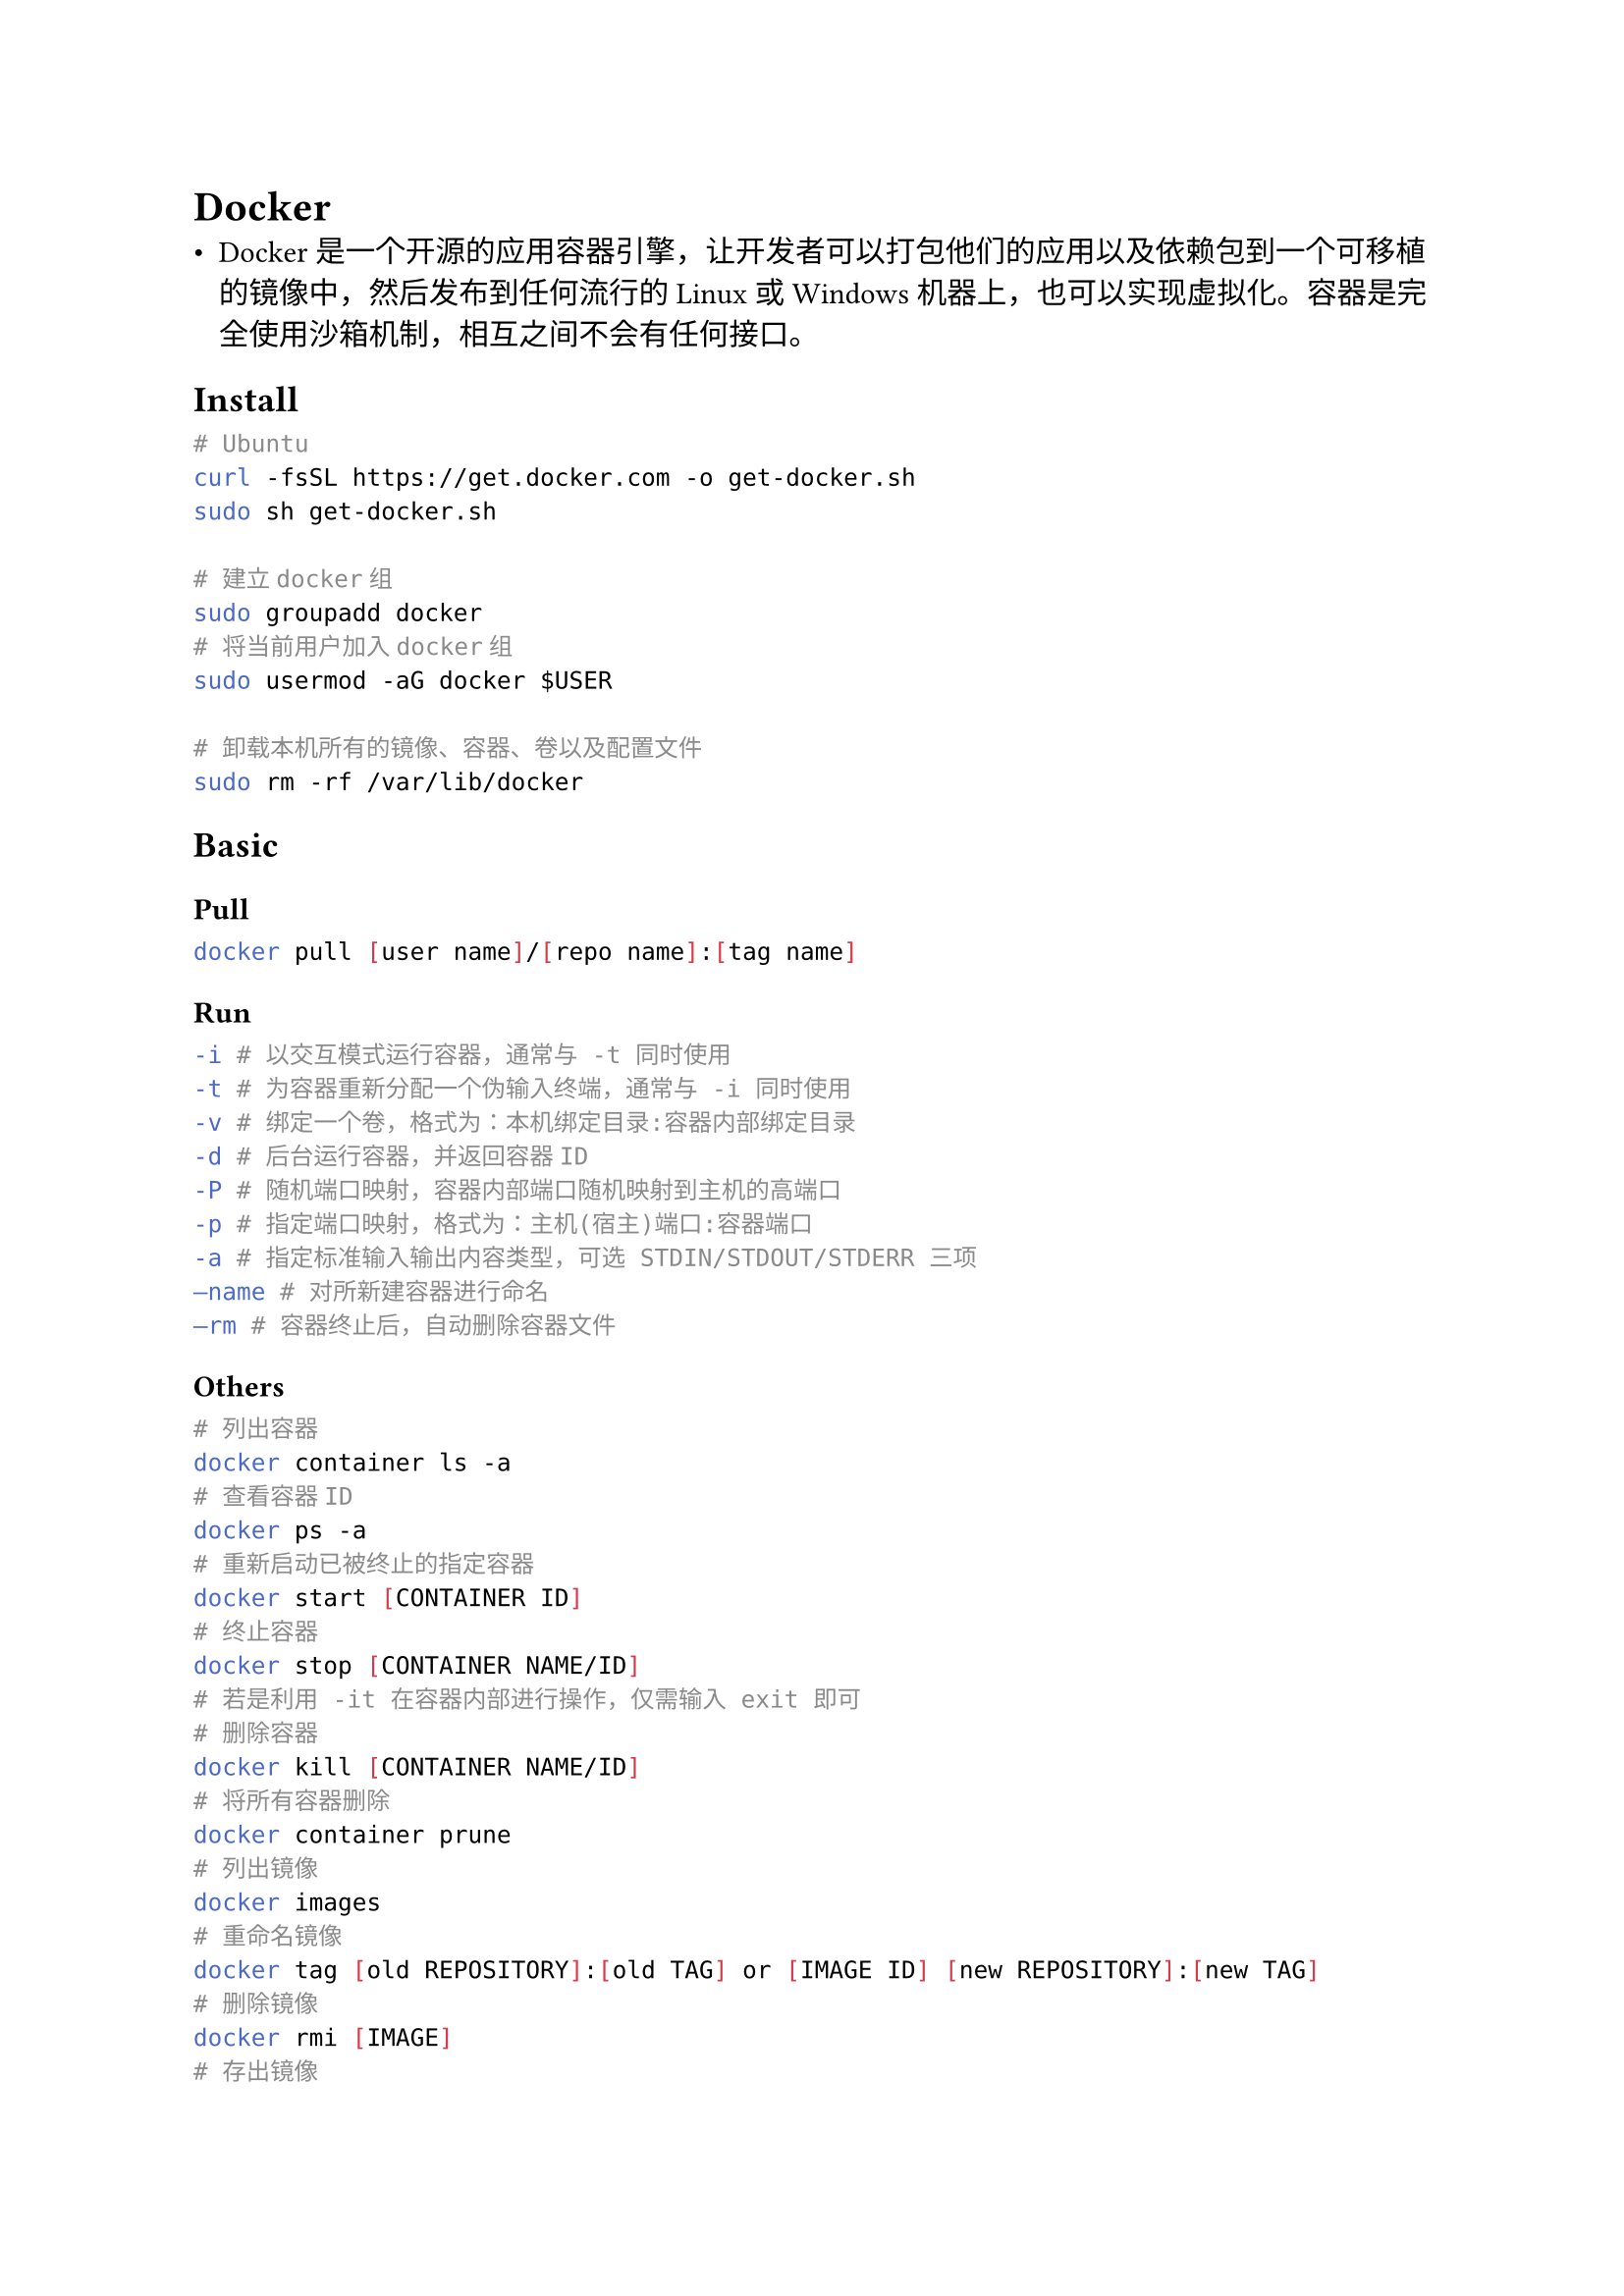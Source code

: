 = Docker
#label("docker")
-  Docker
  是一个开源的应用容器引擎，让开发者可以打包他们的应用以及依赖包到一个可移植的镜像中，然后发布到任何流行的
  Linux或Windows
  机器上，也可以实现虚拟化。容器是完全使用沙箱机制，相互之间不会有任何接口。

== Install
#label("install")
```sh
# Ubuntu                                
curl -fsSL https://get.docker.com -o get-docker.sh
sudo sh get-docker.sh

# 建立docker组
sudo groupadd docker
# 将当前用户加入docker组
sudo usermod -aG docker $USER

# 卸载本机所有的镜像、容器、卷以及配置文件
sudo rm -rf /var/lib/docker
```

== Basic
=== Pull
```sh
docker pull [user name]/[repo name]:[tag name]
```

=== Run 
```sh
-i # 以交互模式运行容器，通常与 -t 同时使用 
-t # 为容器重新分配一个伪输入终端，通常与 -i 同时使用 
-v # 绑定一个卷，格式为：本机绑定目录:容器内部绑定目录 
-d # 后台运行容器，并返回容器ID 
-P # 随机端口映射，容器内部端口随机映射到主机的高端口 
-p # 指定端口映射，格式为：主机(宿主)端口:容器端口 
-a # 指定标准输入输出内容类型，可选 STDIN/STDOUT/STDERR 三项 
–name # 对所新建容器进行命名
–rm # 容器终止后，自动删除容器文件
```

=== Others
```sh
# 列出容器
docker container ls -a 
# 查看容器ID
docker ps -a
# 重新启动已被终止的指定容器
docker start [CONTAINER ID]
# 终止容器
docker stop [CONTAINER NAME/ID]
# 若是利用 -it 在容器内部进行操作，仅需输入 exit 即可
# 删除容器
docker kill [CONTAINER NAME/ID]
# 将所有容器删除
docker container prune
# 列出镜像
docker images
# 重命名镜像
docker tag [old REPOSITORY]:[old TAG] or [IMAGE ID] [new REPOSITORY]:[new TAG]
# 删除镜像
docker rmi [IMAGE]
# 存出镜像
docker save -o [xx.tar] [REPOSITORY]:[TAG]
# 载入镜像
sudo docker load --input [镜像文件]
# 更新镜像
docker commit [OPTIONS] [IMAGE ID] [new REPOSITORY]:[new TAG]
# -m: 提交的描述信息
# -a: 指定镜像作者
```

== More
#label("more")
#link("https://www.runoob.com/docker/docker-container-usage.html")[Docker教程]
\
#link("https://wiki.jikexueyuan.com/project/docker-technology-and-combat/save_load.html")[Docker学习笔记]
